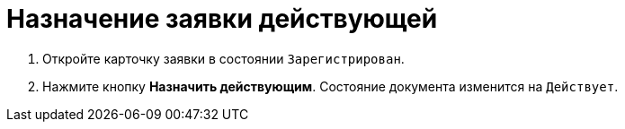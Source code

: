 = Назначение заявки действующей

. Откройте карточку заявки в состоянии `Зарегистрирован`.
. Нажмите кнопку [.ph .uicontrol]*Назначить действующим*. Состояние документа изменится на `Действует`.

